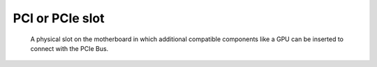 PCI or PCIe slot
----------------

 A physical slot on the motherboard in which additional compatible components like a GPU can be inserted to connect with the PCIe Bus.